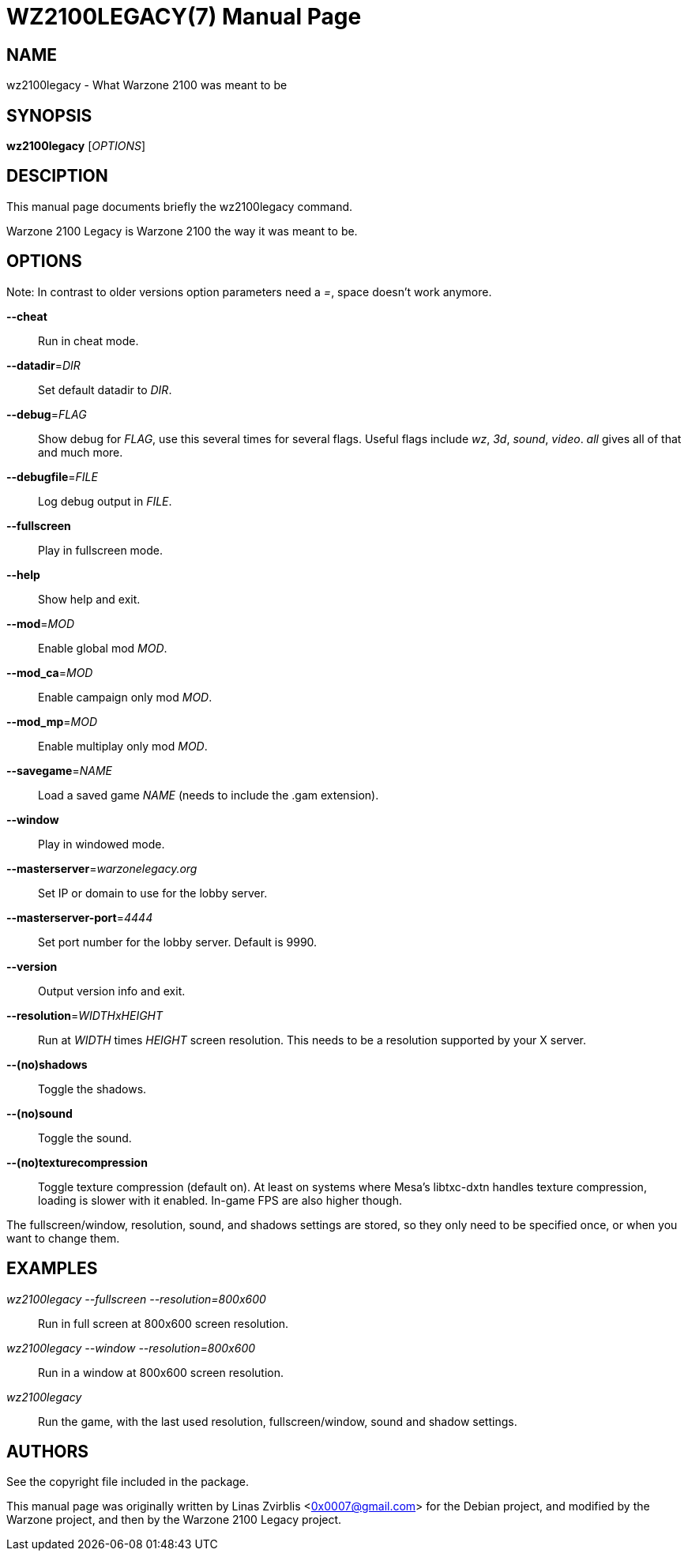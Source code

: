 WZ2100LEGACY(7)
==============
:doctype: manpage

NAME
----
wz2100legacy - What Warzone 2100 was meant to be

SYNOPSIS
--------
*wz2100legacy* ['OPTIONS']

DESCIPTION
----------

This manual page documents briefly the wz2100legacy command.

Warzone 2100 Legacy is Warzone 2100 the way it was meant to be.

OPTIONS
-------

Note: In contrast to older versions option parameters need a '=', space doesn't
work anymore.

*--cheat*::
      Run in cheat mode.

*--datadir*='DIR'::
      Set default datadir to 'DIR'.

*--debug*='FLAG'::
      Show debug for 'FLAG', use this several times for several flags. Useful
      flags include 'wz', '3d', 'sound', 'video'. 'all' gives all of that and
      much more.

*--debugfile*='FILE'::
      Log debug output in 'FILE'.

*--fullscreen*::
      Play in fullscreen mode.

*--help*::
      Show help and exit.

*--mod*='MOD'::
      Enable global mod 'MOD'.

*--mod_ca*='MOD'::
      Enable campaign only mod 'MOD'.

*--mod_mp*='MOD'::
      Enable multiplay only mod 'MOD'.

*--savegame*='NAME'::
      Load a saved game 'NAME' (needs to include the .gam extension).

*--window*::
      Play in windowed mode.

*--masterserver*='warzonelegacy.org'::
      Set IP or domain to use for the lobby server.

*--masterserver-port*='4444'::
      Set port number for the lobby server. Default is 9990.

*--version*::
      Output version info and exit.

*--resolution*='WIDTHxHEIGHT'::
      Run  at 'WIDTH' times 'HEIGHT' screen resolution. This needs to be a
      resolution supported by your X server.

*--(no)shadows*::
      Toggle the shadows.

*--(no)sound*::
      Toggle the sound.

*--(no)texturecompression*::
      Toggle texture compression (default on). At least on systems where Mesa's
      libtxc-dxtn handles texture compression, loading is slower with it enabled.
      In-game FPS are also higher though.

The fullscreen/window, resolution,  sound,  and  shadows  settings  are
stored,  so  they  only  need to be specified once, or when you want to
change them.

EXAMPLES
--------
'wz2100legacy --fullscreen --resolution=800x600'::
      Run in full screen at 800x600 screen resolution.

'wz2100legacy --window --resolution=800x600'::
      Run in a window at 800x600 screen resolution.

'wz2100legacy'::
      Run the game, with the last used resolution, fullscreen/window, sound and
      shadow settings.

AUTHORS
-------

See the copyright file included in the package.

This manual page was originally written by Linas Zvirblis  <0x0007@gmail.com>
for the Debian project, and modified by the Warzone project, and then by the Warzone 2100 Legacy project.
